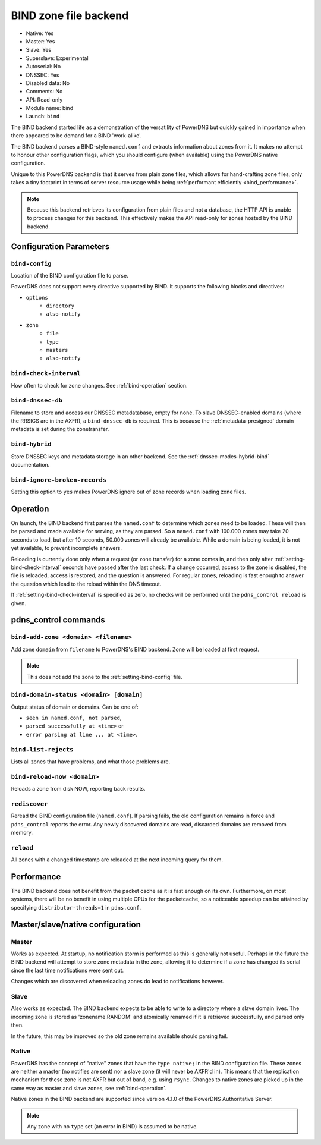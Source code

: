 BIND zone file backend
======================

* Native: Yes
* Master: Yes
* Slave: Yes
* Superslave: Experimental
* Autoserial: No
* DNSSEC: Yes
* Disabled data: No
* Comments: No
* API: Read-only
* Module name: bind
* Launch: ``bind``

The BIND backend started life as a demonstration of the versatility of
PowerDNS but quickly gained in importance when there appeared to be
demand for a BIND 'work-alike'.

The BIND backend parses a BIND-style ``named.conf`` and extracts
information about zones from it. It makes no attempt to honour other
configuration flags, which you should configure (when available) using
the PowerDNS native configuration.

Unique to this PowerDNS backend is that it serves from plain zone files,
which allows for hand-crafting zone files, only takes a tiny footprint
in terms of server resource usage while being
:ref:`performant efficiently <bind_performance>`.

.. note::
  Because this backend retrieves its configuration from plain files and
  not a database, the HTTP API is unable to process changes for this
  backend. This effectively makes the API read-only for zones hosted by
  the BIND backend.

Configuration Parameters
------------------------

.. _setting-bind-config:

``bind-config``
~~~~~~~~~~~~~~~

Location of the BIND configuration file to parse.

PowerDNS does not support every directive supported by BIND.
It supports the following blocks and directives:

* ``options``
   * ``directory``
   * ``also-notify``
* ``zone``
   * ``file``
   * ``type``
   * ``masters``
   * ``also-notify``

.. _setting-bind-check-interval:

``bind-check-interval``
~~~~~~~~~~~~~~~~~~~~~~~

How often to check for zone changes. See :ref:`bind-operation` section.

.. _setting-bind-dnssec-db:

``bind-dnssec-db``
~~~~~~~~~~~~~~~~~~

Filename to store and access our DNSSEC metadatabase, empty for none. To
slave DNSSEC-enabled domains (where the RRSIGS are in the AXFR), a
``bind-dnssec-db`` is required. This is because the
:ref:`metadata-presigned` domain metadata is set
during the zonetransfer.

.. _setting-bind-hybrid:

``bind-hybrid``
~~~~~~~~~~~~~~~

Store DNSSEC keys and metadata storage in an other backend. See the
:ref:`dnssec-modes-hybrid-bind` documentation.

.. _setting-bind-ignore-broken-records:

``bind-ignore-broken-records``
~~~~~~~~~~~~~~~~~~~~~~~~~~~~~~

Setting this option to ``yes`` makes PowerDNS ignore out of zone records
when loading zone files.

.. _bind-operation:

Operation
---------

On launch, the BIND backend first parses the ``named.conf`` to determine
which zones need to be loaded. These will then be parsed and made
available for serving, as they are parsed. So a ``named.conf`` with
100.000 zones may take 20 seconds to load, but after 10 seconds, 50.000
zones will already be available. While a domain is being loaded, it is
not yet available, to prevent incomplete answers.

Reloading is currently done only when a request (or zone transfer) for a
zone comes in, and then only after :ref:`setting-bind-check-interval`
seconds have passed after the last check. If a change occurred, access
to the zone is disabled, the file is reloaded, access is restored, and
the question is answered. For regular zones, reloading is fast enough to
answer the question which lead to the reload within the DNS timeout.

If :ref:`setting-bind-check-interval` is specified as
zero, no checks will be performed until the ``pdns_control reload`` is
given.

pdns\_control commands
----------------------

``bind-add-zone <domain> <filename>``
~~~~~~~~~~~~~~~~~~~~~~~~~~~~~~~~~~~~~

Add zone ``domain`` from ``filename`` to PowerDNS's BIND backend. Zone
will be loaded at first request.

.. note::
  This does not add the zone to the :ref:`setting-bind-config` file.

``bind-domain-status <domain> [domain]``
~~~~~~~~~~~~~~~~~~~~~~~~~~~~~~~~~~~~~~~~

Output status of domain or domains. Can be one of:

* ``seen in named.conf, not parsed``,
* ``parsed successfully at <time>`` or
* ``error parsing at line ... at <time>``.

``bind-list-rejects``
~~~~~~~~~~~~~~~~~~~~~

Lists all zones that have problems, and what those problems are.

``bind-reload-now <domain>``
~~~~~~~~~~~~~~~~~~~~~~~~~~~~

Reloads a zone from disk NOW, reporting back results.

``rediscover``
~~~~~~~~~~~~~~

Reread the BIND configuration file (``named.conf``). If parsing fails,
the old configuration remains in force and ``pdns_control`` reports the
error. Any newly discovered domains are read, discarded domains are
removed from memory.

``reload``
~~~~~~~~~~

All zones with a changed timestamp are reloaded at the next incoming
query for them.

.. _bind_performance:

Performance
-----------

The BIND backend does not benefit from the packet cache as it is fast
enough on its own. Furthermore, on most systems, there will be no
benefit in using multiple CPUs for the packetcache, so a noticeable
speedup can be attained by specifying
``distributor-threads=1`` in ``pdns.conf``.

Master/slave/native configuration
---------------------------------

Master
~~~~~~

Works as expected. At startup, no notification storm is performed as
this is generally not useful. Perhaps in the future the BIND backend
will attempt to store zone metadata in the zone, allowing it to
determine if a zone has changed its serial since the last time
notifications were sent out.

Changes which are discovered when reloading zones do lead to
notifications however.

Slave
~~~~~

Also works as expected. The BIND backend expects to be able to write to
a directory where a slave domain lives. The incoming zone is stored as
'zonename.RANDOM' and atomically renamed if it is retrieved
successfully, and parsed only then.

In the future, this may be improved so the old zone remains available
should parsing fail.

Native
~~~~~~

PowerDNS has the concept of "native" zones that have the
``type native;`` in the BIND configuration file. These zones are neither
a master (no notifies are sent) nor a slave zone (it will never be
AXFR'd in). This means that the replication mechanism for these zone is
not AXFR but out of band, e.g. using ``rsync``. Changes to native zones
are picked up in the same way as master and slave zones, see
:ref:`bind-operation`.

Native zones in the BIND backend are supported since version 4.1.0 of
the PowerDNS Authoritative Server.

.. note::
  Any zone with no ``type`` set (an error in BIND) is assumed to be native.
